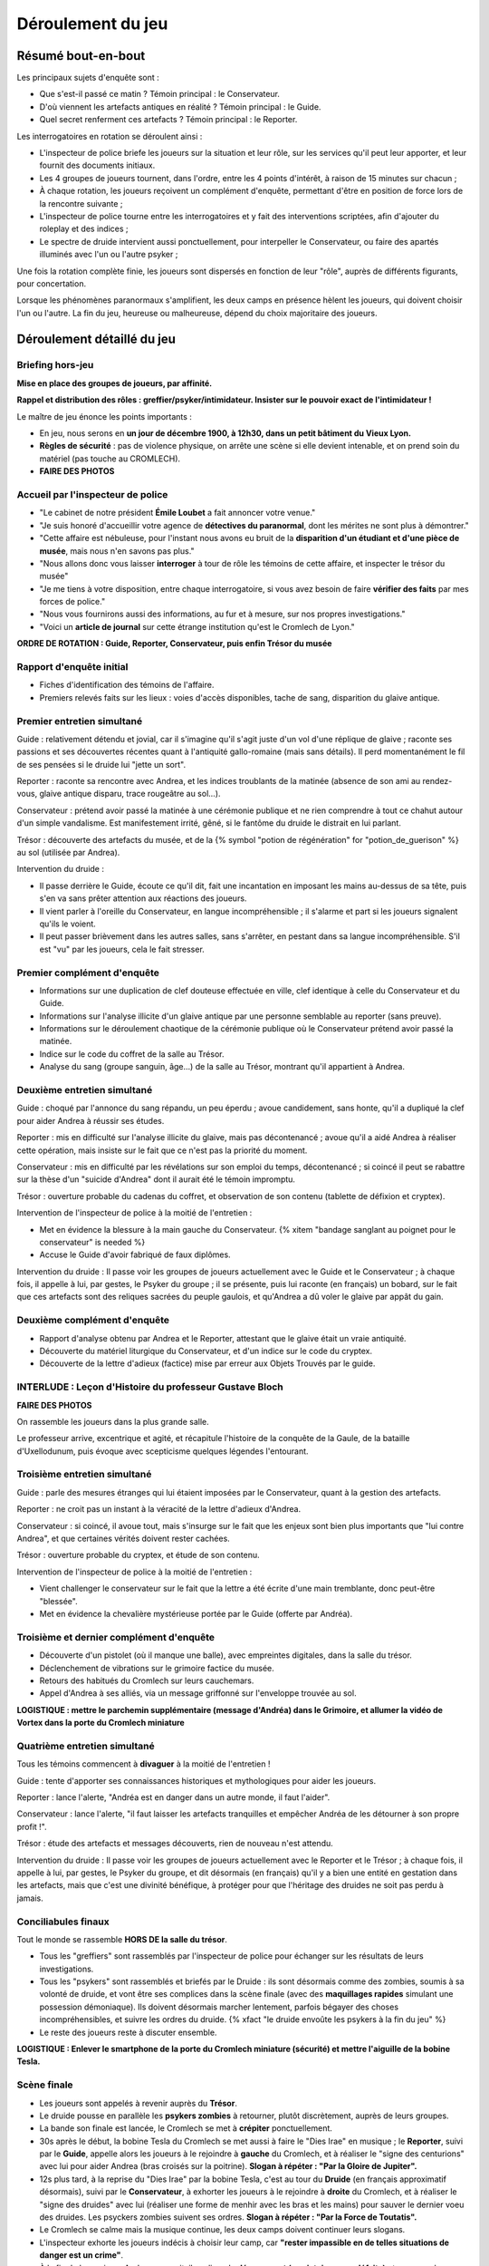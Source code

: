 Déroulement du jeu
########################


Résumé bout-en-bout
======================

Les principaux sujets d'enquête sont :

- Que s'est-il passé ce matin ? Témoin principal : le Conservateur.
- D'où viennent les artefacts antiques en réalité ? Témoin principal : le Guide.
- Quel secret renferment ces artefacts ? Témoin principal : le Reporter.

Les interrogatoires en rotation se déroulent ainsi :

- L'inspecteur de police briefe les joueurs sur la situation et leur rôle, sur les services qu'il peut leur apporter, et leur fournit des documents initiaux.
- Les 4 groupes de joueurs tournent, dans l'ordre, entre les 4 points d'intérêt, à raison de 15 minutes sur chacun ;
- À chaque rotation, les joueurs reçoivent un complément d'enquête, permettant d'être en position de force lors de la rencontre suivante ;
- L'inspecteur de police tourne entre les interrogatoires et y fait des interventions scriptées, afin d'ajouter du roleplay et des indices ;
- Le spectre de druide intervient aussi ponctuellement, pour interpeller le Conservateur, ou faire des apartés illuminés avec l'un ou l'autre psyker ;

Une fois la rotation complète finie, les joueurs sont dispersés en fonction de leur "rôle", auprès de différents figurants, pour concertation.

Lorsque les phénomènes paranormaux s'amplifient, les deux camps en présence hèlent les joueurs, qui doivent choisir l'un ou l'autre.
La fin du jeu, heureuse ou malheureuse, dépend du choix majoritaire des joueurs.



Déroulement détaillé du jeu
======================================

Briefing hors-jeu
---------------------

**Mise en place des groupes de joueurs, par affinité.**

**Rappel et distribution des rôles : greffier/psyker/intimidateur. Insister sur le pouvoir exact de l'intimidateur !**

Le maître de jeu énonce les points importants :

- En jeu, nous serons en **un jour de décembre 1900, à 12h30, dans un petit bâtiment du Vieux Lyon.**
- **Règles de sécurité** : pas de violence physique, on arrête une scène si elle devient intenable, et on prend soin du matériel (pas touche au CROMLECH).
- **FAIRE DES PHOTOS**


Accueil par l'inspecteur de police
---------------------------------------

- "Le cabinet de notre président **Émile Loubet** a fait annoncer votre venue."
- "Je suis honoré d'accueillir votre agence de **détectives du paranormal**, dont les mérites ne sont plus à démontrer."
- "Cette affaire est nébuleuse, pour l'instant nous avons eu bruit de la **disparition d'un étudiant et d'une pièce de musée**, mais nous n'en savons pas plus."
- "Nous allons donc vous laisser **interroger** à tour de rôle les témoins de cette affaire, et inspecter le trésor du musée"
- "Je me tiens à votre disposition, entre chaque interrogatoire, si vous avez besoin de faire **vérifier des faits** par mes forces de police."
- "Nous vous fournirons aussi des informations, au fur et à mesure, sur nos propres investigations."
- "Voici un **article de journal** sur cette étrange institution qu'est le Cromlech de Lyon."

**ORDRE DE ROTATION : Guide, Reporter, Conservateur, puis enfin Trésor du musée**


Rapport d'enquête initial
--------------------------

- Fiches d'identification des témoins de l'affaire.
- Premiers relevés faits sur les lieux : voies d'accès disponibles, tache de sang, disparition du glaive antique.


Premier entretien simultané
----------------------------------

Guide : relativement détendu et jovial, car il s'imagine qu'il s'agit juste d'un vol d'une réplique de glaive ; raconte ses passions et ses découvertes récentes quant à l'antiquité gallo-romaine (mais sans détails). Il perd momentanément le fil de ses pensées si le druide lui "jette un sort".

Reporter : raconte sa rencontre avec Andrea, et les indices troublants de la matinée (absence de son ami au rendez-vous, glaive antique disparu, trace rougeâtre au sol...).

Conservateur : prétend avoir passé la matinée à une cérémonie publique et ne rien comprendre à tout ce chahut autour d'un simple vandalisme. Est manifestement irrité, gêné, si le fantôme du druide le distrait en lui parlant.

Trésor : découverte des artefacts du musée, et de la {% symbol "potion de régénération" for "potion_de_guerison" %} au sol (utilisée par Andrea).

Intervention du druide :

- Il passe derrière le Guide, écoute ce qu'il dit, fait une incantation en imposant les mains au-dessus de sa tête, puis s'en va sans prêter attention aux réactions des joueurs.
- Il vient parler à l'oreille du Conservateur, en langue incompréhensible ; il s'alarme et part si les joueurs signalent qu'ils le voient.
- Il peut passer brièvement dans les autres salles, sans s'arrêter, en pestant dans sa langue incompréhensible. S'il est "vu" par les joueurs, cela le fait stresser.


Premier complément d'enquête
----------------------------------

- Informations sur une duplication de clef douteuse effectuée en ville, clef identique à celle du Conservateur et du Guide.
- Informations sur l'analyse illicite d'un glaive antique par une personne semblable au reporter (sans preuve).
- Informations sur le déroulement chaotique de la cérémonie publique où le Conservateur prétend avoir passé la matinée.
- Indice sur le code du coffret de la salle au Trésor.
- Analyse du sang (groupe sanguin, âge…) de la salle au Trésor, montrant qu'il appartient à Andrea.


Deuxième entretien simultané
---------------------------------------

Guide : choqué par l'annonce du sang répandu, un peu éperdu ; avoue candidement, sans honte, qu'il a dupliqué la clef pour aider Andrea à réussir ses études.

Reporter : mis en difficulté sur l'analyse illicite du glaive, mais pas décontenancé ; avoue qu'il a aidé Andrea à réaliser cette opération, mais insiste sur le fait que ce n'est pas la priorité du moment.

Conservateur : mis en difficulté par les révélations sur son emploi du temps, décontenancé ; si coincé il peut se rabattre sur la thèse d'un "suicide d'Andrea" dont il aurait été le témoin impromptu.

Trésor : ouverture probable du cadenas du coffret, et observation de son contenu (tablette de défixion et cryptex).

Intervention de l'inspecteur de police à la moitié de l'entretien :

- Met en évidence la blessure à la main gauche du Conservateur. {% xitem "bandage sanglant au poignet pour le conservateur" is needed %}
- Accuse le Guide d'avoir fabriqué de faux diplômes.

Intervention du druide : Il passe voir les groupes de joueurs actuellement avec le Guide et le Conservateur ; à chaque fois, il appelle à lui, par gestes, le Psyker du groupe ; il se présente, puis lui raconte (en français) un bobard, sur le fait que ces artefacts sont des reliques sacrées du peuple gaulois, et qu'Andrea a dû voler le glaive par appât du gain.


Deuxième complément d'enquête
----------------------------------

- Rapport d'analyse obtenu par Andrea et le Reporter, attestant que le glaive était un vraie antiquité.
- Découverte du matériel liturgique du Conservateur, et d'un indice sur le code du cryptex.
- Découverte de la lettre d'adieux (factice) mise par erreur aux Objets Trouvés par le guide.


INTERLUDE : Leçon d'Histoire du professeur Gustave Bloch
----------------------------------------------------------

**FAIRE DES PHOTOS**

On rassemble les joueurs dans la plus grande salle.

Le professeur arrive, excentrique et agité, et récapitule l'histoire de la conquête de la Gaule, de la bataille d'Uxellodunum, puis évoque avec scepticisme quelques légendes l'entourant.


Troisième entretien simultané
----------------------------------

Guide : parle des mesures étranges qui lui étaient imposées par le Conservateur, quant à la gestion des artefacts.

Reporter : ne croit pas un instant à la véracité de la lettre d'adieux d'Andrea.

Conservateur : si coincé, il avoue tout, mais s'insurge sur le fait que les enjeux sont bien plus importants que "lui contre Andrea", et que certaines vérités doivent rester cachées.

Trésor : ouverture probable du cryptex, et étude de son contenu.

Intervention de l'inspecteur de police à la moitié de l'entretien :

- Vient challenger le conservateur sur le fait que la lettre a été écrite d'une main tremblante, donc peut-être "blessée".
- Met en évidence la chevalière mystérieuse portée par le Guide (offerte par Andréa).


Troisième et dernier complément d'enquête
------------------------------------------------

- Découverte d'un pistolet (où il manque une balle), avec empreintes digitales, dans la salle du trésor.
- Déclenchement de vibrations sur le grimoire factice du musée.
- Retours des habitués du Cromlech sur leurs cauchemars.
- Appel d'Andrea à ses alliés, via un message griffonné sur l'enveloppe trouvée au sol.

**LOGISTIQUE : mettre le parchemin supplémentaire (message d'Andréa) dans le Grimoire, et allumer la vidéo de Vortex dans la porte du Cromlech miniature**


Quatrième entretien simultané
--------------------------------------

Tous les témoins commencent à **divaguer** à la moitié de l'entretien !

Guide : tente d'apporter ses connaissances historiques et mythologiques pour aider les joueurs.

Reporter : lance l'alerte, "Andréa est en danger dans un autre monde, il faut l'aider".

Conservateur : lance l'alerte, "il faut laisser les artefacts tranquilles et empêcher Andréa de les détourner à son propre profit !".

Trésor : étude des artefacts et messages découverts, rien de nouveau n'est attendu.

Intervention du druide : Il passe voir les groupes de joueurs actuellement avec le Reporter et le Trésor ; à chaque fois, il appelle à lui, par gestes, le Psyker du groupe, et dit désormais (en français) qu'il y a bien une entité en gestation dans les artefacts, mais que c'est une divinité bénéfique, à protéger pour que l'héritage des druides ne soit pas perdu à jamais.


Conciliabules finaux
-------------------------------------

Tout le monde se rassemble **HORS DE la salle du trésor**.

- Tous les "greffiers" sont rassemblés par l'inspecteur de police pour échanger sur les résultats de leurs investigations.
- Tous les "psykers" sont rassemblés et briefés par le Druide : ils sont désormais comme des zombies, soumis à sa volonté de druide, et vont être ses complices dans la scène finale (avec des **maquillages rapides** simulant une possession démoniaque). Ils doivent désormais marcher lentement, parfois bégayer des choses incompréhensibles, et suivre les ordres du druide. {% xfact "le druide envoûte les psykers à la fin du jeu" %}
- Le reste des joueurs reste à discuter ensemble.

**LOGISTIQUE : Enlever le smartphone de la porte du Cromlech miniature (sécurité) et mettre l'aiguille de la bobine Tesla.**


Scène finale
---------------------------------

- Les joueurs sont appelés à revenir auprès du **Trésor**.
- Le druide pousse en parallèle les **psykers zombies** à retourner, plutôt discrètement, auprès de leurs groupes.
- La bande son finale est lancée, le Cromlech se met à **crépiter** ponctuellement.
- 30s après le début, la bobine Tesla du Cromlech se met aussi à faire le "Dies Irae" en musique ; le **Reporter**, suivi par le **Guide**, appelle alors les joueurs à le rejoindre à **gauche** du Cromlech, et à réaliser le "signe des centurions" avec lui pour aider Andrea (bras croisés sur la poitrine). **Slogan à répéter : "Par la Gloire de Jupiter".**
- 12s plus tard, à la reprise du "Dies Irae" par la bobine Tesla, c'est au tour du **Druide** (en français approximatif désormais), suivi par le **Conservateur**, à exhorter les joueurs à le rejoindre à **droite** du Cromlech, et à réaliser le "signe des druides" avec lui (réaliser une forme de menhir avec les bras et les mains) pour sauver le dernier voeu des druides. Les psyckers zombies suivent ses ordres. **Slogan à répéter : "Par la Force de Toutatis".**
- Le Cromlech se calme mais la musique continue, les deux camps doivent continuer leurs slogans.
- L'inspecteur exhorte les joueurs indécis à choisir leur camp, car **"rester impassible en de telles situations de danger est un crime"**.
- À la fin de la musique, Andrea apparait, il explique le **dénouement (sa victoire ou sa défaite)** et ce que cela signifie pour le Monde.
- Annonce de la FIN DU JEU !


Debriefing
---------------------------------

- Remercier les joueurs
- Remercier les figurants
- Remercier l'organisme qui nous accueille et son staff
- Présenter l'association Chrysalis Forge et distribuer des **flyers**
- Rappeler l'importance du LIVRE d'OR (commentaires à faire en ligne)
- **FAIRE DES PHOTOS**




